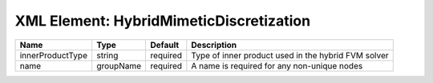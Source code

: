 XML Element: HybridMimeticDiscretization
========================================

================ ========= ======== =================================================== 
Name             Type      Default  Description                                         
================ ========= ======== =================================================== 
innerProductType string    required Type of inner product used in the hybrid FVM solver 
name             groupName required A name is required for any non-unique nodes         
================ ========= ======== =================================================== 


